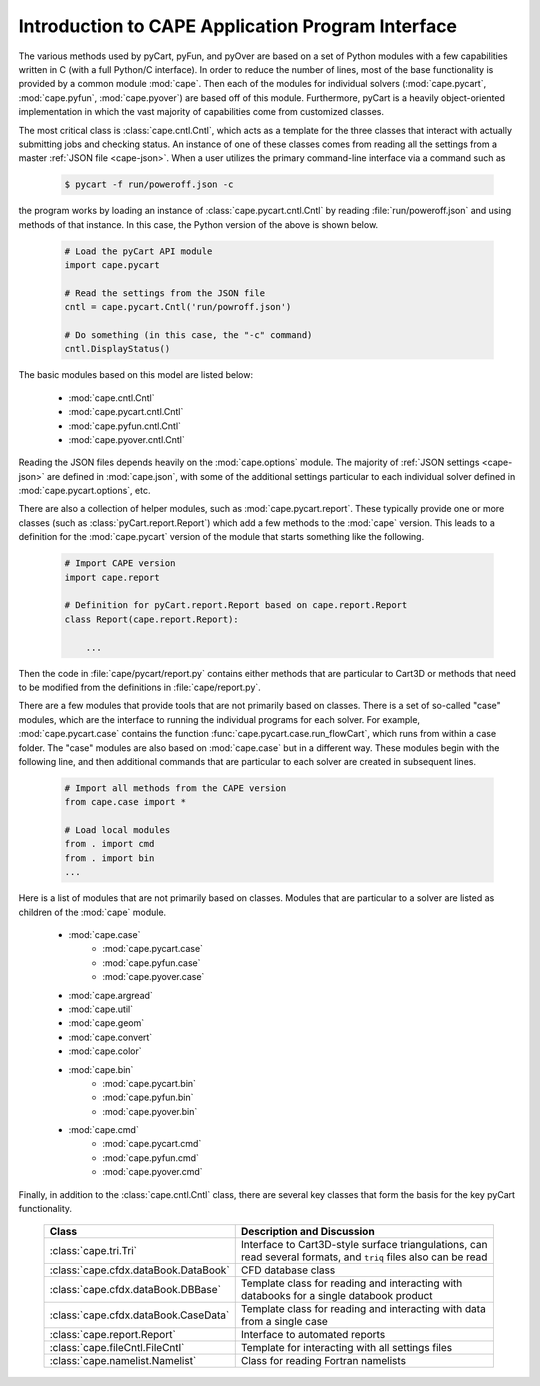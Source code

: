 .. Documentation for the various Python modules

****************************************************
Introduction to CAPE Application Program Interface
****************************************************

The various methods used by pyCart, pyFun, and pyOver are based on a set of
Python modules with a few capabilities written in C (with a full Python/C
interface). In order to reduce the number of lines, most of the base
functionality is provided by a common module :mod:`cape`. Then each of the
modules for individual solvers (:mod:`cape.pycart`, :mod:`cape.pyfun`,
:mod:`cape.pyover`) are based off of this module. Furthermore, pyCart is a
heavily object-oriented implementation in which the vast majority of
capabilities come from customized classes.

The most critical class is :class:`cape.cntl.Cntl`, which acts as a template
for the three classes that interact with actually submitting jobs and checking
status.  An instance of one of these classes comes from reading all the
settings from a master :ref:`JSON file <cape-json>`.  When a user utilizes the
primary command-line interface via a command such as

    .. code-block:: bash
    
        $ pycart -f run/poweroff.json -c
        
the program works by loading an instance of :class:`cape.pycart.cntl.Cntl` by
reading :file:`run/poweroff.json` and using methods of that instance.  In this
case, the Python version of the above is shown below.

    .. code-block:: python
        
        # Load the pyCart API module
        import cape.pycart
        
        # Read the settings from the JSON file
        cntl = cape.pycart.Cntl('run/powroff.json')
        
        # Do something (in this case, the "-c" command)
        cntl.DisplayStatus()

The basic modules based on this model are listed below:

    * :mod:`cape.cntl.Cntl`
    * :mod:`cape.pycart.cntl.Cntl`
    * :mod:`cape.pyfun.cntl.Cntl`
    * :mod:`cape.pyover.cntl.Cntl`
    
Reading the JSON files depends heavily on the :mod:`cape.options` module.  The
majority of :ref:`JSON settings <cape-json>` are defined in :mod:`cape.json`,
with some of the additional settings particular to each individual solver
defined in :mod:`cape.pycart.options`, etc.

There are also a collection of helper modules, such as :mod:`cape.pycart.report`.
These typically provide one or more classes (such as
:class:`pyCart.report.Report`) which add a few methods to the :mod:`cape`
version.  This leads to a definition for the :mod:`cape.pycart` version of the
module that starts something like the following.

    .. code-block:: python
    
        # Import CAPE version
        import cape.report
        
        # Definition for pyCart.report.Report based on cape.report.Report
        class Report(cape.report.Report):
            
            ...
            
Then the code in :file:`cape/pycart/report.py` contains either methods that are
particular to Cart3D or methods that need to be modified from the definitions
in :file:`cape/report.py`.

There are a few modules that provide tools that are not primarily based on
classes. There is a set of so-called "case" modules, which are the interface to
running the individual programs for each solver. For example,
:mod:`cape.pycart.case` contains the function
:func:`cape.pycart.case.run_flowCart`, which runs from within a case folder.
The "case" modules are also based on :mod:`cape.case` but in a different way.
These modules begin with the following line, and then additional commands that
are particular to each solver are created in subsequent lines.

    .. code-block:: python
    
        # Import all methods from the CAPE version
        from cape.case import *
        
        # Load local modules
        from . import cmd
        from . import bin
        ...
        
Here is a list of modules that are not primarily based on classes.  Modules
that are particular to a solver are listed as children of the :mod:`cape`
module.

    * :mod:`cape.case`
        - :mod:`cape.pycart.case`
        - :mod:`cape.pyfun.case`
        - :mod:`cape.pyover.case`
    * :mod:`cape.argread`
    * :mod:`cape.util`
    * :mod:`cape.geom`
    * :mod:`cape.convert`
    * :mod:`cape.color`
    * :mod:`cape.bin`
        - :mod:`cape.pycart.bin`
        - :mod:`cape.pyfun.bin`
        - :mod:`cape.pyover.bin`
    * :mod:`cape.cmd`
        - :mod:`cape.pycart.cmd`
        - :mod:`cape.pyfun.cmd`
        - :mod:`cape.pyover.cmd`
        
Finally, in addition to the :class:`cape.cntl.Cntl` class, there are several
key classes that form the basis for the key pyCart functionality.

    +------------------------------------+------------------------------------+
    | Class                              | Description and Discussion         |
    +====================================+====================================+
    |:class:`cape.tri.Tri`               | Interface to Cart3D-style surface  |
    |                                    | triangulations, can read several   |
    |                                    | formats, and ``triq`` files also   |
    |                                    | can be read                        |
    +------------------------------------+------------------------------------+
    |:class:`cape.cfdx.dataBook.DataBook`| CFD database class                 |
    +------------------------------------+------------------------------------+
    |:class:`cape.cfdx.dataBook.DBBase`  | Template class for reading and     |
    |                                    | interacting with databooks for a   |
    |                                    | single databook product            |
    +------------------------------------+------------------------------------+
    |:class:`cape.cfdx.dataBook.CaseData`| Template class for reading and     |
    |                                    | interacting with data from a       |
    |                                    | single case                        |
    +------------------------------------+------------------------------------+
    |:class:`cape.report.Report`         | Interface to automated reports     |
    +------------------------------------+------------------------------------+
    |:class:`cape.fileCntl.FileCntl`     | Template for interacting with all  |
    |                                    | settings files                     |
    +------------------------------------+------------------------------------+
    |:class:`cape.namelist.Namelist`     | Class for reading Fortran namelists|
    +------------------------------------+------------------------------------+
    
